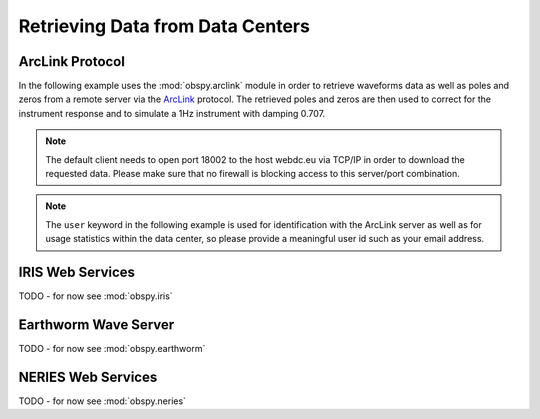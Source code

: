 =================================
Retrieving Data from Data Centers
=================================

----------------
ArcLink Protocol
----------------

In the following example uses the :mod:`obspy.arclink` module in order to
retrieve waveforms data as well as poles and zeros from a remote server
via the `ArcLink <http://www.seiscomp3.org/wiki/doc/applications/arclink>`_
protocol. The retrieved poles and zeros are then used to correct for the
instrument response and to simulate a 1Hz instrument with damping 0.707.

.. note::
    The default client needs to open port 18002 to the host webdc.eu via TCP/IP
    in order to download the requested data. Please make sure that no firewall
    is blocking access to this server/port combination.

.. note::
    The ``user`` keyword in the following example is used for identification
    with the ArcLink server as well as for usage statistics within the data
    center, so please provide a meaningful user id such as your email address.

.. plot:: tutorial/code_snippets/retrieving_data_from_datacenters_1.py
   :include-source:

-----------------
IRIS Web Services
-----------------

TODO - for now see :mod:`obspy.iris`

---------------------
Earthworm Wave Server
---------------------

TODO - for now see :mod:`obspy.earthworm`

-------------------
NERIES Web Services
-------------------

TODO - for now see :mod:`obspy.neries`
